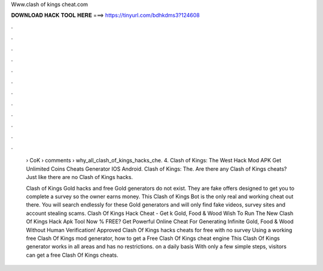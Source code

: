 Www.clash of kings cheat.com



𝐃𝐎𝐖𝐍𝐋𝐎𝐀𝐃 𝐇𝐀𝐂𝐊 𝐓𝐎𝐎𝐋 𝐇𝐄𝐑𝐄 ===> https://tinyurl.com/bdhkdms3?124608



.



.



.



.



.



.



.



.



.



.



.



.

 › CoK › comments › why_all_clash_of_kings_hacks_che. 4. Clash of Kings: The West Hack Mod APK Get Unlimited Coins Cheats Generator IOS Android. Clash of Kings: The. Are there any Clash of Kings cheats? Just like there are no Clash of Kings hacks.
 
 Clash of Kings Gold hacks and free Gold generators do not exist. They are fake offers designed to get you to complete a survey so the owner earns money. This Clash of Kings Bot is the only real and working cheat out there. You will search endlessly for these Gold generators and will only find fake videos, survey sites and account stealing scams. Clash Of Kings Hack Cheat - Get k Gold, Food & Wood Wish To Run The New Clash Of Kings Hack Apk Tool Now % FREE? Get Powerful Online Cheat For Generating Infinite Gold, Food & Wood Without Human Verification! Approved Clash Of Kings hacks cheats for free with no survey Using a working free Clash Of Kings mod generator, how to get a Free Clash Of Kings cheat engine This Clash Of Kings generator works in all areas and has no restrictions. on a daily basis With only a few simple steps, visitors can get a free Clash Of Kings cheats.
